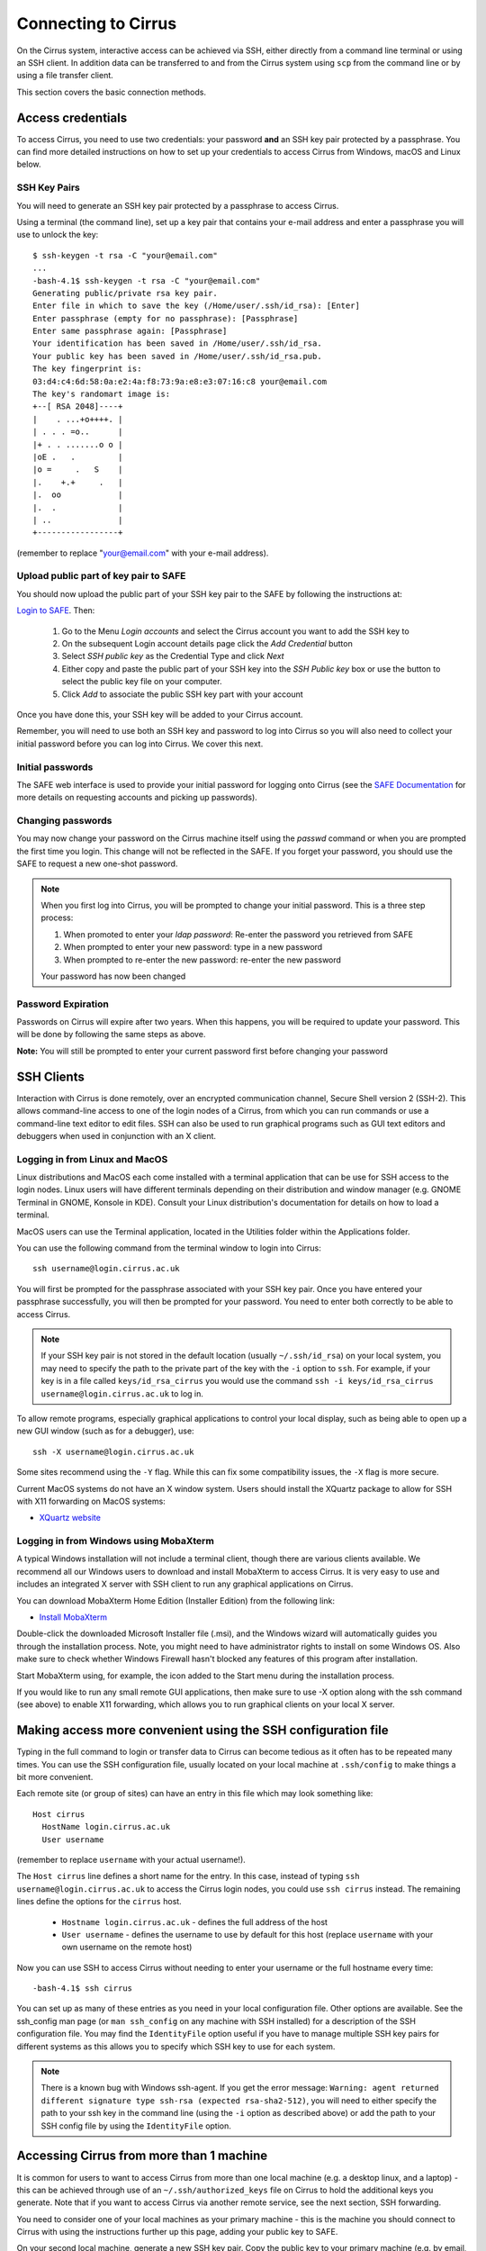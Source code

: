 Connecting to Cirrus
=======================

On the Cirrus system, interactive access can be achieved via SSH, either
directly from a command line terminal or using an SSH client. In
addition data can be transferred to and from the Cirrus system using
``scp`` from the command line or by using a file transfer client.

This section covers the basic connection methods.

Access credentials
------------------

To access Cirrus, you need to use two credentials: your password **and** an SSH
key pair protected by a passphrase. You can find more detailed instructions on
how to set up your credentials to access Cirrus from Windows, macOS and Linux
below.

SSH Key Pairs
~~~~~~~~~~~~~

You will need to generate an SSH key pair protected by a passphrase to access
Cirrus.

Using a terminal (the command line), set up a key pair that contains
your e-mail address and enter a passphrase you will use to unlock the
key:

::

    $ ssh-keygen -t rsa -C "your@email.com"
    ...
    -bash-4.1$ ssh-keygen -t rsa -C "your@email.com"
    Generating public/private rsa key pair.
    Enter file in which to save the key (/Home/user/.ssh/id_rsa): [Enter]
    Enter passphrase (empty for no passphrase): [Passphrase]
    Enter same passphrase again: [Passphrase]
    Your identification has been saved in /Home/user/.ssh/id_rsa.
    Your public key has been saved in /Home/user/.ssh/id_rsa.pub.
    The key fingerprint is:
    03:d4:c4:6d:58:0a:e2:4a:f8:73:9a:e8:e3:07:16:c8 your@email.com
    The key's randomart image is:
    +--[ RSA 2048]----+
    |    . ...+o++++. |
    | . . . =o..      |
    |+ . . .......o o |
    |oE .   .         |
    |o =     .   S    |
    |.    +.+     .   |
    |.  oo            |
    |.  .             |
    | ..              |
    +-----------------+

(remember to replace "your@email.com" with your e-mail address).

Upload public part of key pair to SAFE
~~~~~~~~~~~~~~~~~~~~~~~~~~~~~~~~~~~~~~

You should now upload the public part of your SSH key pair to the SAFE by following the instructions at:

`Login to SAFE <https://safe.epcc.ed.ac.uk/>`__. Then:

  1. Go to the Menu *Login accounts* and select the Cirrus account you want to add the SSH key to
  2. On the subsequent Login account details page click the *Add Credential* button
  3. Select *SSH public key* as the Credential Type and click *Next*
  4. Either copy and paste the public part of your SSH key into the *SSH Public key* box or use the button to select the public key file on your computer.
  5. Click *Add* to associate the public SSH key part with your account

Once you have done this, your SSH key will be added to your Cirrus account.

Remember, you will need to use both an SSH key and password to log into Cirrus so you will
also need to collect your initial password before you can log into Cirrus. We cover this next.

Initial passwords
~~~~~~~~~~~~~~~~~

The SAFE web interface is used to provide your initial password for
logging onto Cirrus (see the `SAFE Documentation <https://epcced.github.io/safe-docs/>`__
for more details on requesting accounts and picking up passwords).

Changing passwords
~~~~~~~~~~~~~~~~~~

You may now change your password on the Cirrus machine itself
using the *passwd* command or when you are prompted the first time you login.
This change will not be reflected in the SAFE. If you forget your password,
you should use the SAFE to request a new one-shot password.

.. note::

  When you first log into Cirrus, you will be prompted to change your
  initial password. This is a three step process:
  
  1. When promoted to enter your *ldap password*: Re-enter the password you retrieved from SAFE
  2. When prompted to enter your new password: type in a new password
  3. When prompted to re-enter the new password: re-enter the new password
  
  Your password has now been changed

Password Expiration
~~~~~~~~~~~~~~~~~~~

Passwords on Cirrus will expire after two years. When this happens, you will be required to 
update your password. This will be done by following the same steps as above.
 
**Note:** You will still be prompted to enter your current password first before changing your password 

SSH Clients
-----------

Interaction with Cirrus is done remotely, over an encrypted
communication channel, Secure Shell version 2 (SSH-2). This allows
command-line access to one of the login nodes of a Cirrus, from which
you can run commands or use a command-line text editor to edit files.
SSH can also be used to run graphical programs such as GUI text editors
and debuggers when used in conjunction with an X client.

Logging in from Linux and MacOS
~~~~~~~~~~~~~~~~~~~~~~~~~~~~~~~

Linux distributions and MacOS each come installed with a terminal
application that can be use for SSH access to the login nodes. Linux
users will have different terminals depending on their distribution and
window manager (e.g. GNOME Terminal in GNOME, Konsole in KDE). Consult
your Linux distribution's documentation for details on how to load a
terminal.

MacOS users can use the Terminal application, located in the Utilities
folder within the Applications folder.

You can use the following command from the terminal window to login into
Cirrus:

::

    ssh username@login.cirrus.ac.uk

You will first be prompted for the passphrase associated with your
SSH key pair. Once you have entered your passphrase successfully, you
will then be prompted for your password. You need to enter both 
correctly to be able to access Cirrus.

.. note::

  If your SSH key pair is not stored in the default location (usually
  ``~/.ssh/id_rsa``) on your local system, you may need to specify the
  path to the private part of the key with the ``-i`` option to ``ssh``.
  For example, if your key is in a file called ``keys/id_rsa_cirrus``
  you would use the command
  ``ssh -i keys/id_rsa_cirrus username@login.cirrus.ac.uk``
  to log in.


To allow remote programs, especially graphical applications to control
your local display, such as being able to open up a new GUI window (such
as for a debugger), use:

::

    ssh -X username@login.cirrus.ac.uk

Some sites recommend using the ``-Y`` flag. While this can fix some
compatibility issues, the ``-X`` flag is more secure.

Current MacOS systems do not have an X window system. Users should
install the XQuartz package to allow for SSH with X11 forwarding on MacOS
systems:

* `XQuartz website <http://www.xquartz.org/>`__

Logging in from Windows using MobaXterm
~~~~~~~~~~~~~~~~~~~~~~~~~~~~~~~~~~~~~~~

A typical Windows installation will not include a terminal client,
though there are various clients available. We recommend all our Windows
users to download and install MobaXterm to access Cirrus. It is very
easy to use and includes an integrated X server with SSH client to run
any graphical applications on Cirrus.

You can download MobaXterm Home Edition (Installer Edition) from the
following link:

* `Install MobaXterm <http://mobaxterm.mobatek.net/download-home-edition.html>`__

Double-click the downloaded Microsoft Installer file (.msi), and the
Windows wizard will automatically guides you through the installation
process. Note, you might need to have administrator rights to install on
some Windows OS. Also make sure to check whether Windows Firewall hasn't
blocked any features of this program after installation.

Start MobaXterm using, for example, the icon added to the Start menu
during the installation process.

If you would like to run any small remote GUI applications, then make
sure to use -X option along with the ssh command (see above) to enable
X11 forwarding, which allows you to run graphical clients on your local
X server.

Making access more convenient using the SSH configuration file
--------------------------------------------------------------

Typing in the full command to login or transfer data to Cirrus can become tedious
as it often has to be repeated many times. You can use the SSH configuration file,
usually located on your local machine at ``.ssh/config`` to make things a bit more
convenient.

Each remote site (or group of sites) can have an entry in this file which may look
something like:

::

 Host cirrus
   HostName login.cirrus.ac.uk
   User username

(remember to replace ``username`` with your actual username!).

The ``Host cirrus`` line defines a short name for the entry. In this case, instead
of typing ``ssh username@login.cirrus.ac.uk`` to access the Cirrus login nodes,
you could use ``ssh cirrus`` instead. The remaining lines define the options for the
``cirrus`` host.

 - ``Hostname login.cirrus.ac.uk`` - defines the full address of the host
 - ``User username`` - defines the username to use by default for this host (replace
   ``username`` with your own username on the remote host)

Now you can use SSH to access Cirrus without needing to enter your username or the full
hostname every time:

::

 -bash-4.1$ ssh cirrus

You can set up as many of these entries as you need in your local configuration file.
Other options are available. See the ssh_config man page (or ``man ssh_config`` on any
machine with SSH installed) for a description of the SSH configuration file. You may
find the ``IdentityFile`` option useful if you have to manage multiple SSH key pairs
for different systems as this allows you to specify which SSH key to use for each
system.

.. note::

  There is a known bug with Windows ssh-agent. If you get the error message: ``Warning: 
  agent returned different signature type ssh-rsa (expected rsa-sha2-512)``, you will
  need to either specify the path to your ssh key in the command line (using the ``-i``
  option as described above) or add the path to your SSH config file by using the
  ``IdentityFile`` option.

Accessing Cirrus from more than 1 machine
-----------------------------------------

It is common for users to want to access Cirrus from more than one local machine (e.g. a desktop linux, and a laptop) - this can be achieved through use of an ``~/.ssh/authorized_keys`` file on Cirrus to hold the additional keys you generate. Note that if you want to access Cirrus via another remote service, see the next section, SSH forwarding.

You need to consider one of your local machines as your primary machine - this is the machine you should connect to Cirrus with using the instructions further up this page, adding your public key to SAFE.

On your second local machine, generate a new SSH key pair. Copy the public key to your primary machine (e.g. by email, USB stick, or cloud storage); the default location for this on a Linux or MacOS machine will be ``~/.ssh/id_rsa.pub``. If you are a Windows user using MobaXTerm, you should export the public key it generates to OpenSSH format (``Conversions > Export OpenSSH Key``). You should never move the private key off the machine on which it was generated.

Once back on your primary machine, you should copy the public key from your secondary machine to Cirrus using:

::

 scp id_rsa.pub <user>@login.cirrus.ac.uk:id_secondary.pub


You should then log into Cirrus, as normal: ``ssh <user>@login.cirrus.ac.uk``, and then:

- check to see if the ``.ssh`` directory exists, using ``ls -la ~``
- if it doesn't, create it, and apply appropriate permissions:

::

 mkdir ~/.ssh
 chmod 700 ~/.ssh


- and then create an authorized_keys file, and add the public key from your secondary machine in one go:

::

 cat ~/id_secondary.pub >> ~/.ssh/authorized_keys
 chmod 600 ~/.ssh/authorized_keys
 rm ~/id_secondary.pub

You can then repeat this process for any more local machines you want to access Cirrus from, omitting the ``mkdir`` and ``chmod`` lines as the relevant files and directories will already exist with the correct permissions. You don't need to add the public key from your primary machine in your `authorized_keys` file, because Cirrus can find this in SAFE.

Note that the permissions on the ``.ssh`` directory must be set to 700 (Owner can read, can write and can execute but group and world do not have access) and on the ``authorized_keys`` file must be 600 (Owner can read and write but group and world do not have access). Keys will be ignored if this is not the case.

SSH forwarding (to use Cirrus from a second remote machine)
-----------------------------------------------------------

If you want to access Cirrus from a machine you already access remotely (e.g. to copy data from Cirrus onto a different cluster), you can *forward* your local Cirrus SSH keys so that you don't need to create a new key pair on the intermediate machine.

If your local machine is MacOS or Linus, add your Cirrus SSH key to the SSH Agent:

::

 eval "$(ssh-agent -s)"
 ssh-add ~/.ssh/id_rsa

(If you created your key with a different name, replace ``id_rsa`` in the command with the name of your private key file). You will be prompted for your SSH key's passphrase.

You can then use the ``-A`` flag when connecting to your intermediate cluster:

::

 ssh -A <user>@<host>


Once on the intermediate cluster, you should be able to SSH to Cirrus directly:

::

 ssh <user>@login.cirrus.ac.uk


SSH debugging tips
------------------

If you find you are unable to connect via SSH there are a number of ways you can
try and diagnose the issue. Some of these are collected below - if you are
having difficulties connecting we suggest trying these before contacting the
Cirrus service desk.

Can you connect to the login node?
~~~~~~~~~~~~~~~~~~~~~~~~~~~~~~~~~~

Try the command ``ping -c 3 login.cirrus.ac.uk``. If you successfully connect
to the login node, the output should include:

::

  --- login.dyn.cirrus.ac.uk ping statistics ---
  3 packets transmitted, 3 received, 0% packet loss, time 38ms

(the ping time '38ms' is not important). If not all packets are received
there could be a problem with your internet connection, or the login node could
be unavailable.

SSH key
~~~~~~~

If you get the error message ``Permission denied (publickey)`` this can indicate
a problem with your SSH key. Some things to check:

 - Have you uploaded the key to SAFE? Please note that if the same key is
   reuploaded SAFE will not map the "new" key to cirrus. If for some reason
   this is required, please delete the key first, then reupload.
 - Is ssh using the correct key? You can check which keys are being found and
   offered by ssh using ``ssh -vvv``. If your private key has a non-default name
   you can use the ``-i`` flag to provide it to ssh, i.e. ``ssh -i path/to/key
   username@login.cirrus.ac.uk``.
 - Are you entering the passphrase correctly? You will be asked for your private
   key's passphrase first. If you enter it incorrectly you will usually be asked
   to enter it again, and usually up to three times in total, after which ssh
   will fail with ``Permission denied (publickey)``. If you would like to
   confirm your passphrase without attempting to connect, you can use
   ``ssh-keygen -y -f /path/to/private/key``. If successful, this command will
   print the corresponding public key. You can also use this to check it is the
   one uploaded to SAFE.
 - Are permissions correct on the ssh key? One common issue is that the
   permissions are incorrect on the either the key file, or the directory it's
   contained in. On Linux/MacOS for example, if your private keys are held in
   ``~/.ssh/`` you can check this with ``ls -al ~/.ssh``. This should give
   something similar to the following output:

   ::

     $ ls -al ~/.ssh/
     drwx------.  2 user group    48 Jul 15 20:24 .
     drwx------. 12 user group  4096 Oct 13 12:11 ..
     -rw-------.  1 user group   113 Jul 15 20:23 authorized_keys
     -rw-------.  1 user group 12686 Jul 15 20:23 id_rsa
     -rw-r--r--.  1 user group  2785 Jul 15 20:23 id_rsa.pub
     -rw-r--r--.  1 user group  1967 Oct 13 14:11 known_hosts

   The important section here is the string of letters and dashes at the start,
   for the lines ending in ``.``, ``id_rsa``, and ``id_rsa.pub``, which indicate
   permissions on the containing directory, private key, and public key
   respectively. If your permissions are not correct, they can be set with
   ``chmod``. Consult the table below for the relevant ``chmod`` command. On
   Windows, permissions are handled differently but can be set by right-clicking
   on the file and selecting Properties > Security > Advanced. The user, SYSTEM,
   and Administrators should have ``Full control``, and no other
   permissions should exist for both public and private key files, and the
   containing folder.

+-------------+----------------+----------------+
| Target      | Permissions    | ``chmod`` Code |
+=============+================+================+
| Directory   | ``drwx------`` |      700       |
+-------------+----------------+----------------+
| Private Key | ``-rw-------`` |      600       |
+-------------+----------------+----------------+
| Public Key  | ``-rw-r--r--`` |      644       |
+-------------+----------------+----------------+

``chmod`` can be used to set permissions on the target in the following way:
``chmod <code> <target>``. So for example to set correct permissions on the
private key file ``id_rsa_cirrus`` one would use the command ``chmod 600
id_rsa_cirrus``.

.. note::
  Unix file permissions can be understood in the following way. There are three
  groups that can have file permissions: (owning) *users*, (owning) *groups*,
  and *others*. The available permissions are *read*, *write*, and *execute*.
  The first character indicates whether the target is a file ``-``, or directory
  ``d``. The next three characters indicate the owning user's permissions. The
  first character is ``r`` if they have read permission, ``-`` if they don't,
  the second character is ``w`` if they have write permission, ``-`` if they
  don't, the third character is ``x`` if they have execute permission, ``-`` if
  they don't. This pattern is then repeated for *group*, and *other*
  permissions. For example the pattern ``-rw-r--r--`` indicates that the owning
  user can read and write the file, members of the owning group can read it, and
  anyone else can also read it. The ``chmod`` codes are constructed by treating
  the user, group, and owner permission strings as binary numbers, then
  converting them to decimal. For example the permission string ``-rwx------``
  becomes ``111 000 000`` -> ``700``.

Password
~~~~~~~~

If you are having trouble entering your password consider using a password
manager, from which you can copy and paste it. This will also help you generate
a secure password. If you need to reset your password, instructions for doing so
can be found `here
<https://epcced.github.io/safe-docs/safe-for-users/#reset_machine>`__.

Windows users please note that ``Ctrl+V`` does not work to paste in to PuTTY,
MobaXterm, or PowerShell. Instead use ``Shift+Ins`` to paste. Alternatively,
right-click and select 'Paste' in PuTTY and MobaXterm, or simply right-click to
paste in PowerShell.

SSH verbose output
~~~~~~~~~~~~~~~~~~

Verbose debugging output from ``ssh`` can be very useful for diagnosing the
issue. In particular, it can be used to distinguish between problems with the
SSH key and password - further details are given below. To enable verbose output
add the ``-vvv`` flag to your SSH command. For example:

::

  ssh -vvv username@login.cirrus.ac.uk

The output is lengthy, but somewhere in there you should see lines similar to
the following:

::

  debug1: Next authentication method: publickey
  debug1: Offering public key: RSA SHA256:<key-hash> <path_to_private_key>
  debug3: send_pubkey_test
  debug3: send packet: type 50
  debug2: we sent a publickey packet, wait for reply
  debug3: receive packet: type 60
  debug1: Server accepts key: pkalg ssh-rsa vlen 2071
  debug2: input_userauth_pk_ok: fp SHA256:<key-hash>
  debug3: sign_and_send_pubkey: RSA SHA256:<key-hash>
  Enter passphrase for key '<path_to_private_key>':
  debug3: send packet: type 50
  debug3: receive packet: type 51
  Authenticated with partial success.

Most importantly, you can see which files ssh has checked for private keys, and
you can see if any key is accepted. The line ``Authenticated with partial
success`` indicates that the SSH key has been accepted, and you will next be
asked for your password. By default ssh will go through a list of standard
private key files, as well as any you have specified with ``-i`` or a config
file. This is fine, as long as one of the files mentioned is the one that
matches the public key uploaded to SAFE.

If you do not see ``Authenticated with partial success`` anywhere in the verbose
output, consider the suggestions under *SSH key* above. If you do, but are 
unable to connect, consider the suggestions under *Password* above.

The equivalent information can be obtained in PuTTY or MobaXterm by enabling
all logging in settings.
